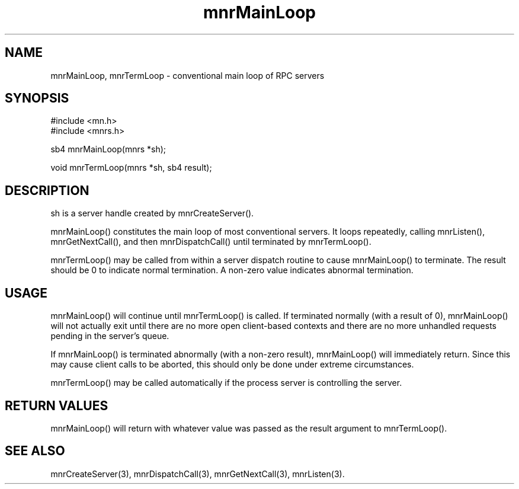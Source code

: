 .TH mnrMainLoop 3 "31 August 1994"
.SH NAME
mnrMainLoop, mnrTermLoop - conventional main loop of RPC servers
.SH SYNOPSIS
.nf
#include <mn.h>
#include <mnrs.h>
.LP
sb4 mnrMainLoop(mnrs *sh);
.LP
void mnrTermLoop(mnrs *sh, sb4 result);
.SH DESCRIPTION
sh is a server handle created by mnrCreateServer().
.LP
mnrMainLoop() constitutes the main loop of most conventional servers.
It loops repeatedly, calling mnrListen(), mnrGetNextCall(), and then
mnrDispatchCall() until terminated by mnrTermLoop().
.LP
mnrTermLoop() may be called from within a server dispatch routine to
cause mnrMainLoop() to terminate.  The result should be 0 to indicate
normal termination.  A non-zero value indicates abnormal termination.
.SH USAGE
mnrMainLoop() will continue until mnrTermLoop() is called.  If
terminated normally (with a result of 0), mnrMainLoop() will not
actually exit until there are no more open client-based contexts
and there are no more unhandled requests pending in the server's
queue.
.LP
If mnrMainLoop() is terminated abnormally (with a non-zero result),
mnrMainLoop() will immediately return.  Since this may cause
client calls to be aborted, this should only be done under extreme
circumstances.
.LP
mnrTermLoop() may be called automatically if the process server is
controlling the server.
.SH RETURN VALUES
mnrMainLoop() will return with whatever value was passed as the
result argument to mnrTermLoop().
.SH SEE ALSO
mnrCreateServer(3), mnrDispatchCall(3), mnrGetNextCall(3), mnrListen(3).
